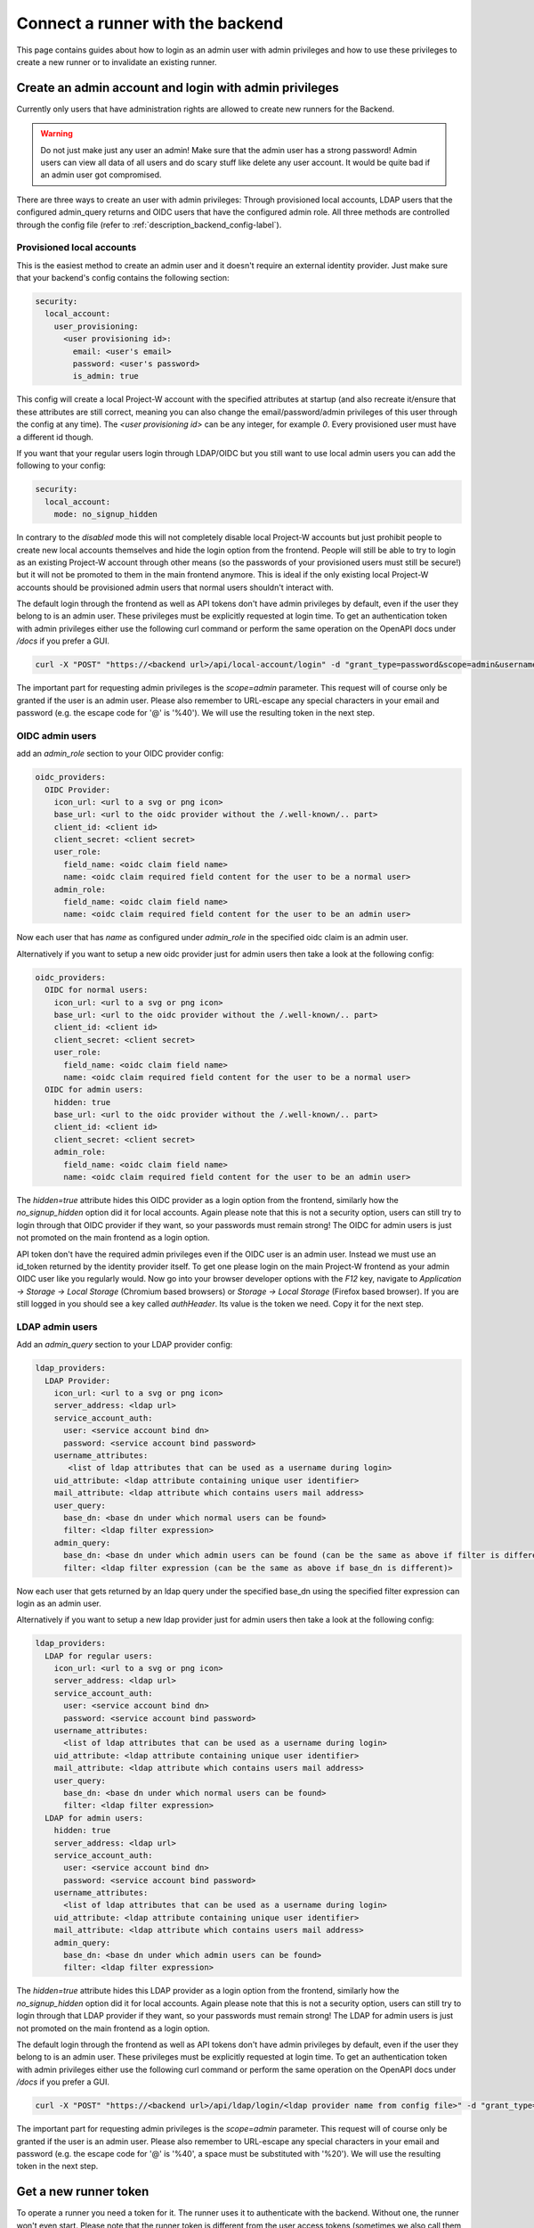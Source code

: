 Connect a runner with the backend
=================================

This page contains guides about how to login as an admin user with admin privileges and how to use these privileges to create a new runner or to invalidate an existing runner.

.. _login_with_admin_privileges:

Create an admin account and login with admin privileges
-------------------------------------------------------

Currently only users that have administration rights are allowed to create new runners for the Backend.

.. warning::
   Do not just make just any user an admin! Make sure that the admin user has a strong password! Admin users can view all data of all users and do scary stuff like delete any user account. It would be quite bad if an admin user got compromised.

There are three ways to create an user with admin privileges: Through provisioned local accounts, LDAP users that the configured admin_query returns and OIDC users that have the configured admin role. All three methods are controlled through the config file (refer to :ref:`description_backend_config-label`).

Provisioned local accounts
``````````````````````````

This is the easiest method to create an admin user and it doesn't require an external identity provider. Just make sure that your backend's config contains the following section:

.. code-block:: yaml

   security:
     local_account:
       user_provisioning:
         <user provisioning id>:
           email: <user's email>
           password: <user's password>
           is_admin: true

This config will create a local Project-W account with the specified attributes at startup (and also recreate it/ensure that these attributes are still correct, meaning you can also change the email/password/admin privileges of this user through the config at any time). The `<user provisioning id>` can be any integer, for example `0`. Every provisioned user must have a different id though.

If you want that your regular users login through LDAP/OIDC but you still want to use local admin users you can add the following to your config:

.. code-block:: yaml

   security:
     local_account:
       mode: no_signup_hidden

In contrary to the `disabled` mode this will not completely disable local Project-W accounts but just prohibit people to create new local accounts themselves and hide the login option from the frontend. People will still be able to try to login as an existing Project-W account through other means (so the passwords of your provisioned users must still be secure!) but it will not be promoted to them in the main frontend anymore. This is ideal if the only existing local Project-W accounts should be provisioned admin users that normal users shouldn't interact with.

The default login through the frontend as well as API tokens don't have admin privileges by default, even if the user they belong to is an admin user. These privileges must be explicitly requested at login time. To get an authentication token with admin privileges either use the following curl command or perform the same operation on the OpenAPI docs under `/docs` if you prefer a GUI.

.. code-block:: console

   curl -X "POST" "https://<backend url>/api/local-account/login" -d "grant_type=password&scope=admin&username=<user's email>&password=<user's password>"

The important part for requesting admin privileges is the `scope=admin` parameter. This request will of course only be granted if the user is an admin user. Please also remember to URL-escape any special characters in your email and password (e.g. the escape code for '@' is '%40'). We will use the resulting token in the next step.

OIDC admin users
````````````````

add an `admin_role` section to your OIDC provider config:

.. code-block:: yaml

   oidc_providers:
     OIDC Provider:
       icon_url: <url to a svg or png icon>
       base_url: <url to the oidc provider without the /.well-known/.. part>
       client_id: <client id>
       client_secret: <client secret>
       user_role:
         field_name: <oidc claim field name>
         name: <oidc claim required field content for the user to be a normal user>
       admin_role:
         field_name: <oidc claim field name>
         name: <oidc claim required field content for the user to be an admin user>

Now each user that has `name` as configured under `admin_role` in the specified oidc claim is an admin user.

Alternatively if you want to setup a new oidc provider just for admin users then take a look at the following config:

.. code-block:: yaml

   oidc_providers:
     OIDC for normal users:
       icon_url: <url to a svg or png icon>
       base_url: <url to the oidc provider without the /.well-known/.. part>
       client_id: <client id>
       client_secret: <client secret>
       user_role:
         field_name: <oidc claim field name>
         name: <oidc claim required field content for the user to be a normal user>
     OIDC for admin users:
       hidden: true
       base_url: <url to the oidc provider without the /.well-known/.. part>
       client_id: <client id>
       client_secret: <client secret>
       admin_role:
         field_name: <oidc claim field name>
         name: <oidc claim required field content for the user to be an admin user>

The `hidden=true` attribute hides this OIDC provider as a login option from the frontend, similarly how the `no_signup_hidden` option did it for local accounts. Again please note that this is not a security option, users can still try to login through that OIDC provider if they want, so your passwords must remain strong! The OIDC for admin users is just not promoted on the main frontend as a login option.

API token don't have the required admin privileges even if the OIDC user is an admin user. Instead we must use an id\_token returned by the identity provider itself. To get one please login on the main Project-W frontend as your admin OIDC user like you regularly would. Now go into your browser developer options with the `F12` key, navigate to `Application -> Storage -> Local Storage` (Chromium based browsers) or `Storage -> Local Storage` (Firefox based browser). If you are still logged in you should see a key called `authHeader`. Its value is the token we need. Copy it for the next step.

LDAP admin users
````````````````

Add an `admin_query` section to your LDAP provider config:

.. code-block:: yaml

  ldap_providers:
    LDAP Provider:
      icon_url: <url to a svg or png icon>
      server_address: <ldap url>
      service_account_auth:
        user: <service account bind dn>
        password: <service account bind password>
      username_attributes:
         <list of ldap attributes that can be used as a username during login>
      uid_attribute: <ldap attribute containing unique user identifier>
      mail_attribute: <ldap attribute which contains users mail address>
      user_query:
        base_dn: <base dn under which normal users can be found>
        filter: <ldap filter expression>
      admin_query:
        base_dn: <base dn under which admin users can be found (can be the same as above if filter is different)>
        filter: <ldap filter expression (can be the same as above if base_dn is different)>

Now each user that gets returned by an ldap query under the specified base_dn using the specified filter expression can login as an admin user.

Alternatively if you want to setup a new ldap provider just for admin users then take a look at the following config:

.. code-block:: yaml

   ldap_providers:
     LDAP for regular users:
       icon_url: <url to a svg or png icon>
       server_address: <ldap url>
       service_account_auth:
         user: <service account bind dn>
         password: <service account bind password>
       username_attributes:
         <list of ldap attributes that can be used as a username during login>
       uid_attribute: <ldap attribute containing unique user identifier>
       mail_attribute: <ldap attribute which contains users mail address>
       user_query:
         base_dn: <base dn under which normal users can be found>
         filter: <ldap filter expression>
     LDAP for admin users:
       hidden: true
       server_address: <ldap url>
       service_account_auth:
         user: <service account bind dn>
         password: <service account bind password>
       username_attributes:
         <list of ldap attributes that can be used as a username during login>
       uid_attribute: <ldap attribute containing unique user identifier>
       mail_attribute: <ldap attribute which contains users mail address>
       admin_query:
         base_dn: <base dn under which admin users can be found>
         filter: <ldap filter expression>

The `hidden=true` attribute hides this LDAP provider as a login option from the frontend, similarly how the `no_signup_hidden` option did it for local accounts. Again please note that this is not a security option, users can still try to login through that LDAP provider if they want, so your passwords must remain strong! The LDAP for admin users is just not promoted on the main frontend as a login option.

The default login through the frontend as well as API tokens don't have admin privileges by default, even if the user they belong to is an admin user. These privileges must be explicitly requested at login time. To get an authentication token with admin privileges either use the following curl command or perform the same operation on the OpenAPI docs under `/docs` if you prefer a GUI.

.. code-block:: console

   curl -X "POST" "https://<backend url>/api/ldap/login/<ldap provider name from config file>" -d "grant_type=password&scope=admin&username=<ldap username>&password=<ldap password>"

The important part for requesting admin privileges is the `scope=admin` parameter. This request will of course only be granted if the user is an admin user. Please also remember to URL-escape any special characters in your email and password (e.g. the escape code for '@' is '%40', a space must be substituted with '%20'). We will use the resulting token in the next step.

.. _get_a_runner_token-label:

Get a new runner token
----------------------

To operate a runner you need a token for it. The runner uses it to authenticate with the backend. Without one, the runner won't even start. Please note that the runner token is different from the user access tokens (sometimes we also call them auth tokens) that are being used to authenticate as a user after logging in. For the /api/runners/* routes you need a runner token, for all other authenticated routes you need a user token.

.. warning::
   Please make sure to save the runner token in a secret way! If it gets leaked, anyone could authenticate as that runner and accept and read users jobs in behalf of your runner! If you accidentally leaked a token, immediately revoke that token. Refer to :ref:`revoke_a_runner-label` for that.

Follow the following step-by-step guide to register a new runner. We assume that you are in a Bash Terminal with curl installed:

1. Please login as an admin user with admin privileges. Follow the steps described in :ref:`login_with_admin_privileges` for how to do that.

2. Store the obtained admin user token in an environment variable for easy access in subsequent commands:

   .. code-block:: console

      TOKEN="<value of the obtained access token>"

2. Create the new runner:

   .. code-block:: console

      curl -X POST -H "Authorization: Bearer $TOKEN" https://<backend url>/api/admins/create_runner

   This should return a json object containing the attributes ``id`` and ``token``. The latter is the runner token you need!

3. Use this runner token for the ``auth_token`` field under ``backend_settings`` in the runners config. Preferably use an environment variable for that. Refer to :ref:`description_runner_config-label`.

.. _revoke_a_runner-label:

Revoke a runner token
---------------------

If a runner token got leaked or if you just don't use this runner anymore and want to clean up, then follow this step-by-step guide:

1. Please login as an admin user with admin privileges. Follow the steps described in :ref:`login_with_admin_privileges` for how to do that.

2. Store the obtained admin user token in an environment variable for easy access in subsequent commands:

   .. code-block:: console

      TOKEN="<value of the obtained access token>"

3. Find out the ID of the runner you want to invalidate. You can find it in the logs of the runner or as a property of any job this runner has completed.

4. Invalidate the runner:

   .. code-block:: console

      curl -X DELETE -H "Authorization: Bearer $TOKEN" "https://<backend url>/api/admins/invalidate_runner?runner_id=<id of the runner>"

   The runner should now have been deleted from the database, any existing jobs that may have been assigned to that runner will have been re-assigned to a different runner and the token of that runner shouldn't work anymore.
